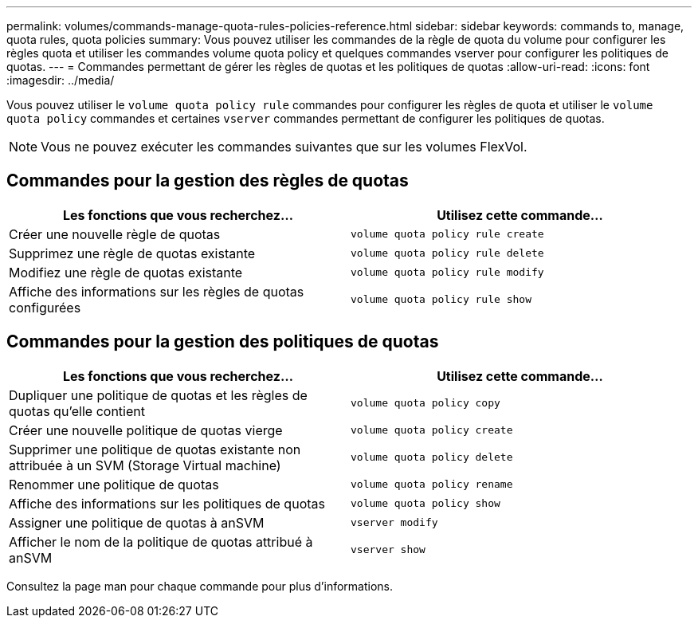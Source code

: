 ---
permalink: volumes/commands-manage-quota-rules-policies-reference.html 
sidebar: sidebar 
keywords: commands to, manage, quota rules, quota policies 
summary: Vous pouvez utiliser les commandes de la règle de quota du volume pour configurer les règles quota et utiliser les commandes volume quota policy et quelques commandes vserver pour configurer les politiques de quotas. 
---
= Commandes permettant de gérer les règles de quotas et les politiques de quotas
:allow-uri-read: 
:icons: font
:imagesdir: ../media/


[role="lead"]
Vous pouvez utiliser le `volume quota policy rule` commandes pour configurer les règles de quota et utiliser le `volume quota policy` commandes et certaines `vserver` commandes permettant de configurer les politiques de quotas.

[NOTE]
====
Vous ne pouvez exécuter les commandes suivantes que sur les volumes FlexVol.

====


== Commandes pour la gestion des règles de quotas

[cols="2*"]
|===
| Les fonctions que vous recherchez... | Utilisez cette commande... 


 a| 
Créer une nouvelle règle de quotas
 a| 
`volume quota policy rule create`



 a| 
Supprimez une règle de quotas existante
 a| 
`volume quota policy rule delete`



 a| 
Modifiez une règle de quotas existante
 a| 
`volume quota policy rule modify`



 a| 
Affiche des informations sur les règles de quotas configurées
 a| 
`volume quota policy rule show`

|===


== Commandes pour la gestion des politiques de quotas

[cols="2*"]
|===
| Les fonctions que vous recherchez... | Utilisez cette commande... 


 a| 
Dupliquer une politique de quotas et les règles de quotas qu'elle contient
 a| 
`volume quota policy copy`



 a| 
Créer une nouvelle politique de quotas vierge
 a| 
`volume quota policy create`



 a| 
Supprimer une politique de quotas existante non attribuée à un SVM (Storage Virtual machine)
 a| 
`volume quota policy delete`



 a| 
Renommer une politique de quotas
 a| 
`volume quota policy rename`



 a| 
Affiche des informations sur les politiques de quotas
 a| 
`volume quota policy show`



 a| 
Assigner une politique de quotas à anSVM
 a| 
`vserver modify`



 a| 
Afficher le nom de la politique de quotas attribué à anSVM
 a| 
`vserver show`

|===
Consultez la page man pour chaque commande pour plus d'informations.

